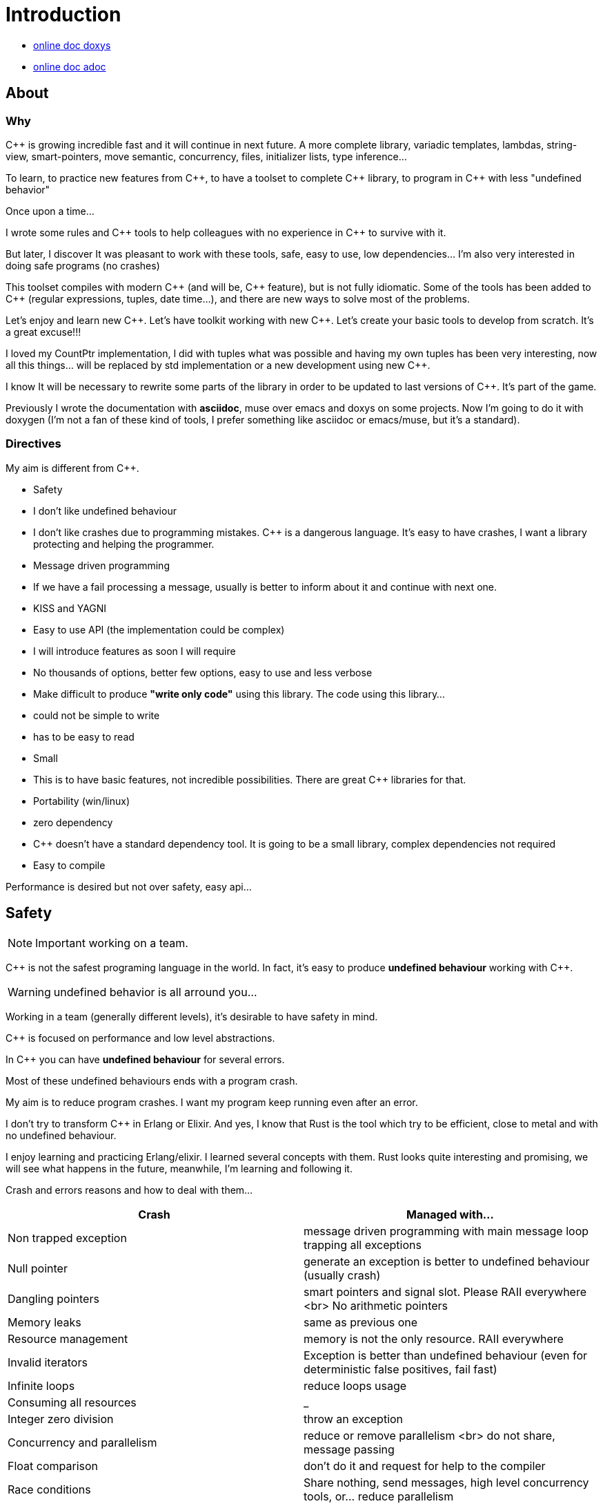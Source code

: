= Introduction


* http://jleahred.github.io/jle_cpp_tk.doc/index.html[online doc doxys]
* http://jleahred.github.io/jle_cpp_tk.doc/jle_cpp_tk.html[online doc adoc]


//<a href="https://scan.coverity.com/projects/5356">
//  <img alt="Coverity Scan Build Status"
//       src="https://scan.coverity.com/projects/5356/badge.svg"/>
//</a>


== About

=== Why

{cpp} is growing incredible fast and it will continue in next future.
A more complete library, variadic templates, lambdas, string-view, smart-pointers, move semantic, concurrency, files, initializer lists, type inference...

To learn, to practice new features from {cpp}, to have a toolset to complete {cpp} library, to program in {cpp} with less "undefined behavior"


Once upon a time...

I wrote some rules and {cpp} tools to help colleagues with no experience in {cpp} to survive with it.

But later, I discover It was pleasant to work with these tools, safe, easy to use, low dependencies... I'm also very interested in doing safe programs (no crashes)

This toolset compiles with modern {cpp} (and will be, {cpp} feature), but is not fully idiomatic. Some of the tools has been added to {cpp} (regular expressions, tuples, date time...), and there are new ways to solve most of the problems.

Let's enjoy and learn new {cpp}. Let's have toolkit working with new {cpp}. Let's create your basic tools to develop from scratch. It's a great excuse!!!

I loved my CountPtr implementation, I did with tuples what was possible and having my own tuples has been very interesting, now all this things... will be replaced by std implementation or a new development using new {cpp}.

I know It will be necessary to rewrite some parts of the library in order to be updated to last versions of {cpp}. It's part of the game.

Previously I wrote the documentation with **asciidoc**, muse over emacs and doxys on some projects. Now I'm going to do it with doxygen (I'm not a fan of these kind of tools, I prefer something like asciidoc or emacs/muse, but it's a standard).




=== Directives

My aim is different from {cpp}.

- Safety
    - I don't like undefined behaviour
    - I don't like crashes due to programming mistakes. {cpp} is a dangerous language. It's easy to have crashes, I want a library protecting and helping the programmer.
    - Message driven programming
    - If we have a fail processing a message, usually is better to inform about it and continue with next one.
- KISS and YAGNI
    - Easy to use API (the implementation could be complex)
    - I will introduce features as soon I will require
    - No thousands of options, better few options, easy to use and less verbose
- Make difficult to produce *"write only code"* using this library. The code using this library...
    - could not be simple to write
    - has to be easy to read
- Small
    - This is to have basic features, not incredible possibilities. There are great C++ libraries for that.
- Portability (win/linux)
- zero dependency
    - {cpp} doesn't have a standard dependency tool. It is going to be a small library, complex dependencies not required
- Easy to compile

Performance is desired but not over safety, easy api...



== Safety

NOTE: Important working on a team.

C++ is not the safest programing language in the world. In fact, it's easy to produce *undefined behaviour* working with {cpp}.

WARNING: undefined behavior is all arround you...

Working in a team (generally different levels), it's desirable to have safety in mind.


{cpp} is focused on performance and low level abstractions.

In {cpp} you can have *undefined behaviour* for several errors.

Most of these undefined behaviours ends with a program crash.

My aim is to reduce program crashes. I want my program keep running even after an error.

I don't try to transform {cpp} in Erlang or Elixir.
And yes, I know that Rust is the tool which try to be efficient,
close to metal and  with no undefined behaviour.

I enjoy learning and practicing Erlang/elixir. I learned several concepts with them.
Rust looks quite interesting and promising, we will see what happens in the future, meanwhile,
I'm learning and following it.

Crash and errors reasons and how to deal with them...

[options="header"]
|==============================
|Crash  | Managed with...
|Non trapped exception  | message driven programming with main message loop trapping all exceptions
|Null pointer  | generate an exception is better to undefined behaviour (usually crash)
|Dangling pointers | smart pointers and signal slot. Please RAII everywhere <br> No arithmetic pointers
|Memory leaks | same as previous one
|Resource management |  memory is not the only resource. RAII everywhere
|Invalid iterators | Exception is better than undefined behaviour (even for deterministic false positives, fail fast)
|Infinite loops | reduce loops usage
|Consuming all resources | _
|Integer zero division | throw an exception
|Concurrency and parallelism | reduce or remove parallelism <br> do not share, message passing
|Float comparison |  don't do it and request for help to the compiler
|Race conditions | Share nothing, send messages, high level concurrency tools, or... reduce parallelism
|==============================


=== Let the compiler help you
I have next flags activated on gcc/g++

  -std={cpp}14 -O0 -g -Werror -Wall -W -Wundef -Wpointer-arith  -Wfloat-equal -fexceptions -Winit-self -Wconversion  -Wclobbered  -Wempty-body  -Wignored-qualifiers -Wmissing-field-initializers -Wsign-compare -Wtype-limits -Wuninitialized -Wno-unused-result   -Wnon-virtual-dtor -Wreorder -Woverloaded-virtual -Wsign-promo -Winit-self -Wignored-qualifiers -Wmissing-include-dirs -Wswitch-default -Wswitch-enum -Wshadow -Wcast-qual -Wwrite-strings -Wconversion -time


jle will also provide a base exception class with stack. You will have to fill the stack manually (this is {cpp})






== Concurrency

NOTE: Important working on a team.


Concurrency is great. Why?

1. Several problems are easy to solve in a concurrent way
2. Avoid active waiting
3. Use all machine cores (better perfornce)
4. Avoid full program stop waiting for a task

I love concurrency and parallelism, but I love it with languages like Erlang and
Elixir, designed to work great with this concept.

ADA and Rust, would be interesting candidates.

But Python, Ruby not due to GIL, GVL, to start with.

C, {cpp}, Java, C#... aren't good for concurrency. They lack of high level abstractions
and they are not designed to avoid race conditions.

You could use different strategies to avoid concurrency problems, like resources
locking ordering. All these kind of strategies, reduce the concurrency and the code
continues being difficult to maintain.

You could have a great thread safe code working perfect. But some day, you could call a different function and your code, could not be thread safe anymore. This will be difficult to detect and very difficult to solve.

[quote, Chromim Guidelines, http://www.chromium.org/developers/coding-style/cpp-dos-and-donts]
______________
The majority of Chrome code is intended to be single-threaded, where this presents no problem.  When in multi-threaded code, however, the right answer is usually to use a base::LazyInstance.
______________

The right way to deal with concurrency is... "share nothing, message passing" (actor model and csp)

Therefore, threads are not a good idea. In Rust, could be an option because the compiler will forbid you to share things between threads.



=== Solve easily some problems

[quote, Alan Cox]
___________
Computer is a state machine. Threads are for people who can't program state machines
___________

Message passing in an ansynchronous way, also generates new problems. Many times we need a synchronous communication. Erlang/Elixir solves it.

As Alan Cox said, you can develop state machines. In fact, all non trivial process, has to deal with states.

I will create an external DSL to write declarative finite state machines.



=== Avoid active waiting

For asynchronous task like reading a socket.

OK, do it, wait for asynchronous events on a dedicated thread.

You can even execute your code in a dedicated thread, but not simultaneously with
other code of your own program.

Doing it, will be as easy as adding a line   *JLE_ASYNCHR*


=== Using all machine cores

Do it with processes. You can communicate them with pipes, rabbitmq, RESTful...

This way, you can use all cores and even all available machines.

Concurrency with processes... is share nothing communicate with messages. The right way.

I will add support for RESTfull, rabbitmq, execute process and communicate with pipes.



=== Avoid program stop waiting for a task

As before, send it to a specific process configured to work with heavy and slow tasks.


== Small example

[source,cpp]
----------------
#include <iostream>

#include "core/alarm.h"
#include "core/signal_slot.hpp"
#include "core/timer.h"





//  Function to receive timer events
void test_timer(void)
{
    std::cout << jle::chrono::now() << "  on_timer in fucntion" << std::endl;
}

int main()
{
    std::cout << jle::chrono::now() << "  starting..." << std::endl;
    //  configure timer for function
    JLE_TIMER_FUNCT(1s, test_timer);

    //  program stop after 10s
    JLE_ONE_SHOOT_FUNCT(10s, [](){ std::cout << "CLOSING... ";  jle::timer::stop_main_loop();});
    jle::timer::start_main_loop();
}


void jle::alarm_msg(const jle::alarm& al)
{
    std::cout << al << std::endl;
}
----------------


== Folders

[options="header"]
|==============================
|Folder  | Description
|src  |  source code
|src/core  |  Basic tools (signal-slot, strings...)
|src/net  |  net source
|src/xxx  |  pending
|bin  | generated bins
|doc  | generated doc
|test | source for unit testing
|examples  | ex source
|data  |  general data
|==============================


== Compile

Next commands are provided

---------------
make
make help
make libs
make doc
make test
make compile_test
make compile_examples
---------------


== Roadmap

I don't plan to use it daily. I will write it simultaneously with... web applications with dart, polymer, enjoining Elixir, learning from Go and Rust, following Scala...

In any case, I plan to follow next order (more or less)...

* (done) [line-through]#smart_pointer#
    ** (done) [line-through]#just a safe wrapper over stl, but safer#
* (done) [line-through]#signal_slot#
* (90%) date_time
* (done) [line-through]#string tools#
* (done) [line-through]#exception type with stack#
* (done) [line-through]#double safe comparison#
* (done) [line-through]#safe containers#
* (done) [line-through]#nullable type, it is a wrapper from std::experimental::optional#
* (done) [line-through]#tuples ostream <<#
* (50%) Http REST support (pending routes and client)
* (done) [line-through]#integer div 0 protection#
* (90%) Message driven programming oriented: synchr, timers
* (done) [line-through]#parallelism control helper#
* (done) [line-through]#LL(n) parser#
* (done) [line-through]#qt gui for LL(n)#
* LL(n) parser documentation
* (done) [line-through]#IDL class generation base and example#
* IDL class generation
    ** stream
    ** yaml
    ** json
    ** bson
    ** less operator
    ** equal operator
    ** ...
* IDL documentation
* .ini and .cfg parsing files
* ashared_ptr. Destroy it ansynchronous way to avoid deleting when using it
* IDL fsm generation
* async signals
* soft-realtime facilities
* factory template
* ...



== Todo

- ...
